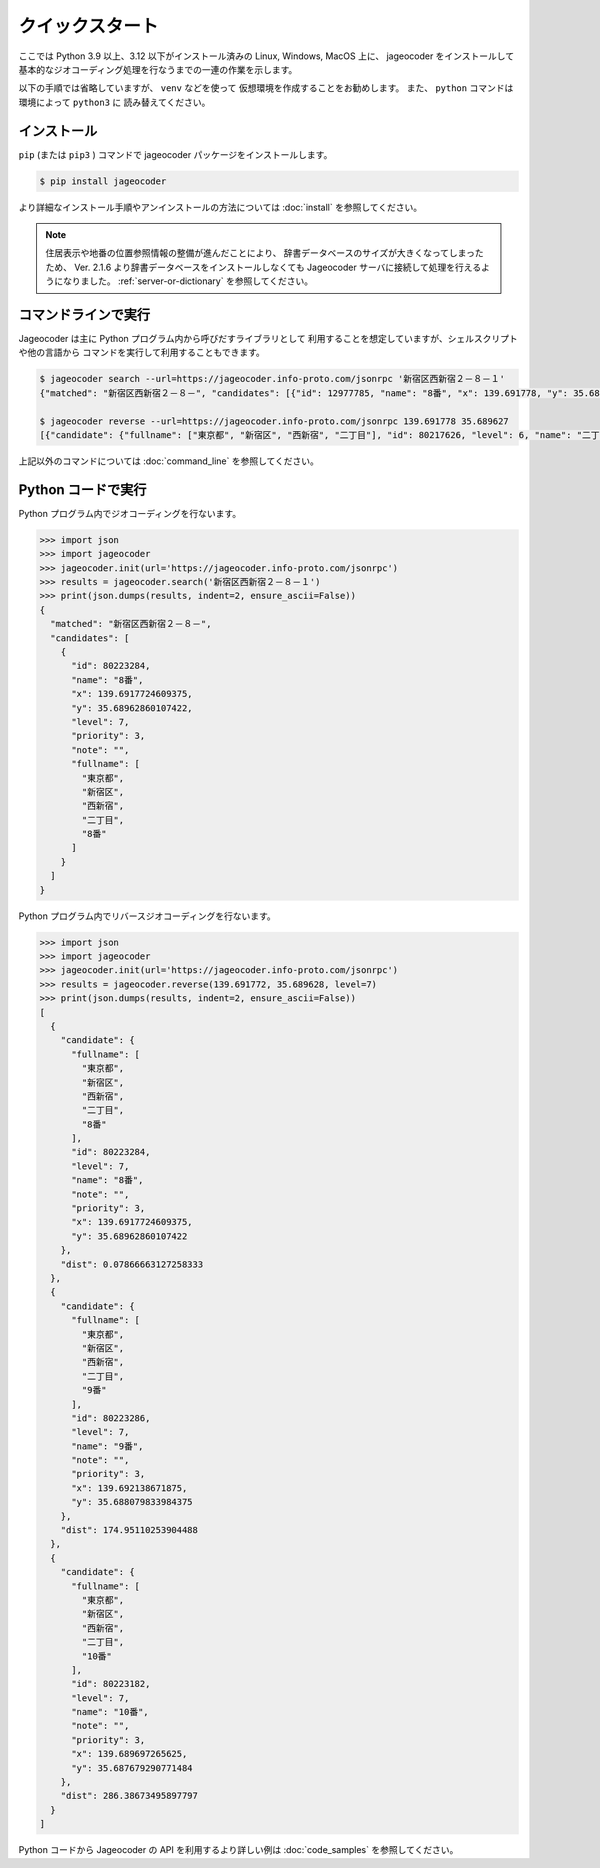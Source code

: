 クイックスタート
================

ここでは Python 3.9 以上、3.12 以下がインストール済みの
Linux, Windows, MacOS 上に、 jageocoder をインストールして
基本的なジオコーディング処理を行なうまでの一連の作業を示します。

以下の手順では省略していますが、 ``venv``  などを使って
仮想環境を作成することをお勧めします。
また、 ``python`` コマンドは環境によって ``python3`` に
読み替えてください。


インストール
------------

``pip`` (または ``pip3`` ) コマンドで jageocoder パッケージをインストールします。

.. code-block:: console

   $ pip install jageocoder

より詳細なインストール手順やアンインストールの方法については
:doc:`install` を参照してください。

.. note::

   住居表示や地番の位置参照情報の整備が進んだことにより、
   辞書データベースのサイズが大きくなってしまったため、
   Ver. 2.1.6 より辞書データベースをインストールしなくても
   Jageocoder サーバに接続して処理を行えるようになりました。
   :ref:`server-or-dictionary` を参照してください。

コマンドラインで実行
--------------------

Jageocoder は主に Python プログラム内から呼びだすライブラリとして
利用することを想定していますが、シェルスクリプトや他の言語から
コマンドを実行して利用することもできます。

.. code-block:: console

   $ jageocoder search --url=https://jageocoder.info-proto.com/jsonrpc '新宿区西新宿２－８－１'
   {"matched": "新宿区西新宿２－８－", "candidates": [{"id": 12977785, "name": "8番", "x": 139.691778, "y": 35.689627, "level": 7, "priority": 3, "note": null, "fullname": ["東京都", "新宿区", "西新宿", "二丁目", "8番"]}]}

   $ jageocoder reverse --url=https://jageocoder.info-proto.com/jsonrpc 139.691778 35.689627
   [{"candidate": {"fullname": ["東京都", "新宿区", "西新宿", "二丁目"], "id": 80217626, "level": 6, "name": "二丁目", "note": "aza_id:0023002/postcode:1600023", "priority": 2, "x": 139.6917724609375, "y": 35.689449310302734}, "dist": 19.721624552843714}, {"candidate": {"fullname": ["東京都", "新宿区", "西新宿", "六丁目"], "id": 80222945, "level": 6, "name": "六丁目", "note": "aza_id:0023006/postcode:1600023", "priority": 2, "x": 139.6909637451172, "y": 35.693424224853516}, "dist": 427.71233368734613}, {"candidate": {"fullname": ["東京都", "新宿区", "西新宿", "一丁目"], "id": 80216569, "level": 6, "name": "一丁目", "note": "aza_id:0023001/postcode:1600023", "priority": 2, "x": 139.69749450683594, "y": 35.69038391113281}, "dist": 524.2019773820475}]

上記以外のコマンドについては :doc:`command_line` を参照してください。

Python コードで実行
-------------------

Python プログラム内でジオコーディングを行ないます。

.. code-block:: python

   >>> import json
   >>> import jageocoder
   >>> jageocoder.init(url='https://jageocoder.info-proto.com/jsonrpc')
   >>> results = jageocoder.search('新宿区西新宿２－８－１')
   >>> print(json.dumps(results, indent=2, ensure_ascii=False))
   {
     "matched": "新宿区西新宿２－８－",
     "candidates": [
       {
         "id": 80223284,
         "name": "8番",
         "x": 139.6917724609375,
         "y": 35.68962860107422,
         "level": 7,
         "priority": 3,
         "note": "",
         "fullname": [
           "東京都",
           "新宿区",
           "西新宿",
           "二丁目",
           "8番"
         ]
       }
     ]
   }

Python プログラム内でリバースジオコーディングを行ないます。

.. code-block:: python

   >>> import json
   >>> import jageocoder
   >>> jageocoder.init(url='https://jageocoder.info-proto.com/jsonrpc')
   >>> results = jageocoder.reverse(139.691772, 35.689628, level=7)
   >>> print(json.dumps(results, indent=2, ensure_ascii=False))
   [
     {
       "candidate": {
         "fullname": [
           "東京都",
           "新宿区",
           "西新宿",
           "二丁目",
           "8番"
         ],
         "id": 80223284,
         "level": 7,
         "name": "8番",
         "note": "",
         "priority": 3,
         "x": 139.6917724609375,
         "y": 35.68962860107422
       },
       "dist": 0.07866663127258333
     },
     {
       "candidate": {
         "fullname": [
           "東京都",
           "新宿区",
           "西新宿",
           "二丁目",
           "9番"
         ],
         "id": 80223286,
         "level": 7,
         "name": "9番",
         "note": "",
         "priority": 3,
         "x": 139.692138671875,
         "y": 35.688079833984375
       },
       "dist": 174.95110253904488
     },
     {
       "candidate": {
         "fullname": [
           "東京都",
           "新宿区",
           "西新宿",
           "二丁目",
           "10番"
         ],
         "id": 80223182,
         "level": 7,
         "name": "10番",
         "note": "",
         "priority": 3,
         "x": 139.689697265625,
         "y": 35.687679290771484
       },
       "dist": 286.38673495897797
     }
   ]

Python コードから Jageocoder の API を利用するより詳しい例は
:doc:`code_samples` を参照してください。
